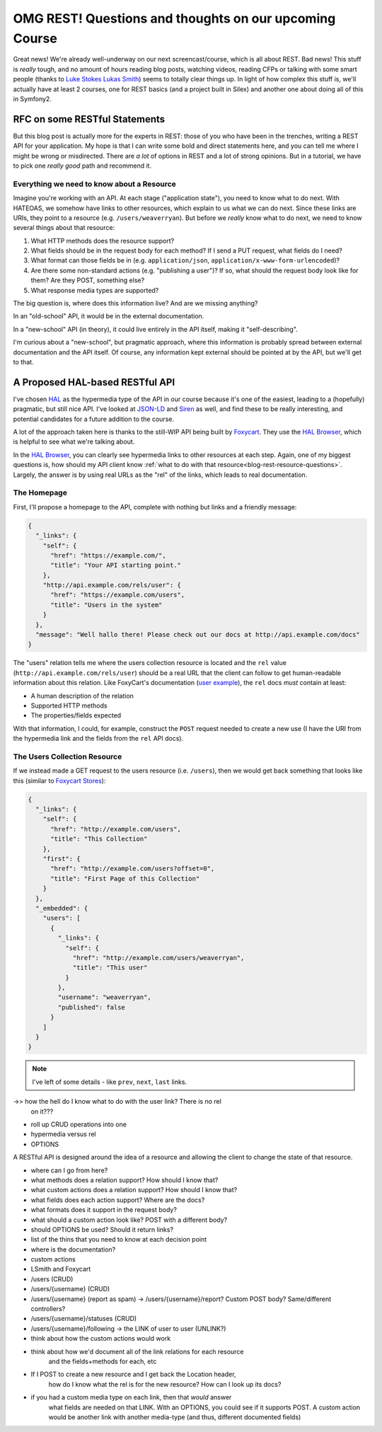 OMG REST! Questions and thoughts on our upcoming Course
=======================================================

Great news! We're already well-underway on our next screencast/course, which
is all about REST. Bad news! This stuff is *really* tough, and no amount
of hours reading blog posts, watching videos, reading CFPs or talking with
some smart people (thanks to `Luke Stokes`_ `Lukas Smith`_) seems to totally
clear things up. In light of how complex this stuff is, we'll actually have
at least 2 courses, one for REST basics (and a project built in Silex) and
another one about doing all of this in Symfony2.

RFC on some RESTful Statements
------------------------------

But this blog post is actually more for the experts in REST: those of you
who have been in the trenches, writing a REST API for your application. My
hope is that I can write some bold and direct statements here, and you can
tell me where I might be wrong or misdirected. There are *a lot* of options
in REST and a lot of strong opinions. But in a tutorial, we have to pick
one *really good* path and recommend it.

Everything we need to know about a Resource
~~~~~~~~~~~~~~~~~~~~~~~~~~~~~~~~~~~~~~~~~~~

Imagine you're working with an API. At each stage ("application state"),
you need to know what to do next. With HATEOAS, we somehow have links to
other resources, which explain to us what we can do next. Since these links
are URIs, they point to a resource (e.g. ``/users/weaverryan``). But before
we *really* know what to do next, we need to know several things about that
resource:

.. _blog-rest-resource-questions:

1) What HTTP methods does the resource support?

2) What fields should be in the request body for each method? If I send a
   PUT request, what fields do I need?

3) What format can those fields be in (e.g. ``application/json``, ``application/x-www-form-urlencoded``)?

4) Are there some non-standard actions (e.g. "publishing a user")? If so,
   what should the request body look like for them? Are they POST, something
   else?

5) What response media types are supported?

The big question is, where does this information live? And are we missing
anything?

In an "old-school" API, it would be in the external documentation. 

In a "new-school" API (in theory), it could live entirely in the API itself,
making it "self-describing".

I'm curious about a "new-school", but pragmatic approach, where this information
is probably spread between external documentation and the API itself. Of
course, any information kept external should be pointed at by the API, but
we'll get to that.

A Proposed HAL-based RESTful API
--------------------------------

I've chosen `HAL`_ as the hypermedia type of the API in our course because
it's one of the easiest, leading to a (hopefully) pragmatic, but still nice
API. I've looked at `JSON-LD`_ and `Siren`_ as well, and find these to be
really interesting, and potential candidates for a future addition to the
course.

A lot of the approach taken here is thanks to the still-WIP API being built
by `Foxycart`_. They use the `HAL Browser`_, which is helpful to see what
we're talking about.

In the `HAL Browser`_, you can clearly see hypermedia links to other resources
at each step. Again, one of my biggest questions is, how should my API client
know :ref:`what to do with that resource<blog-rest-resource-questions>`.
Largely, the answer is by using real URLs as the "rel" of the links, which
leads to real documentation.

The Homepage
~~~~~~~~~~~~

First, I'll propose a homepage to the API, complete with nothing but links
and a friendly message:

.. code-block:: json

    {
      "_links": {
        "self": {
          "href": "https://example.com/",
          "title": "Your API starting point."
        },
        "http://api.example.com/rels/user": {
          "href": "https://example.com/users",
          "title": "Users in the system"
        }
      },
      "message": "Well hallo there! Please check out our docs at http://api.example.com/docs"
    }

The "users" relation tells me where the users collection resource is located
and the ``rel`` value (``http://api.example.com/rels/user``) should be a real
URL that the client can follow to get human-readable information about this
relation. Like FoxyCart's documentation (`user example`_), the ``rel`` docs
*must* contain at least:

* A human description of the relation
* Supported HTTP methods
* The properties/fields expected

With that information, I could, for example, construct the ``POST`` request
needed to create a new use (I have the URI from the hypermedia link and the
fields from the ``rel`` API docs).


The Users Collection Resource
~~~~~~~~~~~~~~~~~~~~~~~~~~~~~

If we instead made a GET request to the users resource (i.e. ``/users``),
then we would get back something that looks like this (similar to `Foxycart Stores`_):

.. code-block:: json

    {
      "_links": {
        "self": {
          "href": "http://example.com/users",
          "title": "This Collection"
        },
        "first": {
          "href": "http://example.com/users?offset=0",
          "title": "First Page of this Collection"
        }
      },
      "_embedded": {
        "users": [
          {
            "_links": {
              "self": {
                "href": "http://example.com/users/weaverryan",
                "title": "This user"
              }
            },
            "username": "weaverryan",
            "published": false
          }
        ]
      }
    }

.. note::

    I've left of some details - like ``prev``, ``next``, ``last`` links.

->> how the hell do I know what to do with the user link? There is no rel
    on it???

- roll up CRUD operations into one
- hypermedia versus rel
- OPTIONS



A RESTful API is designed around the idea of a resource and allowing the
client to change the state of that resource.

- where can I go from here?
- what methods does a relation support? How should I know that?
- what custom actions does a relation support? How should I know that?
- what fields does each action support? Where are the docs?
- what formats does it support in the request body?
- what should a custom action look like? POST with a different body?
- should OPTIONS be used? Should it return links?

- list of the thins that you need to know at each decision point
- where is the documentation?
- custom actions
- LSmith and Foxycart



- /users (CRUD)
- /users/{username} (CRUD)
- /users/{username} (report as spam) -> /users/{username}/report? Custom POST body? Same/different controllers?
- /users/{username}/statuses (CRUD)
- /users/{username}/following -> the LINK of user to user (UNLINK?)

- think about how the custom actions would work
- think about how we'd document all of the link relations for each resource
    and the fields+methods for each, etc
- If I POST to create a new resource and I get back the Location header,
    how do I know what the rel is for the new resource? How can I look
    up its docs?
- if you had a custom media type on each link, then that *would* answer
    what fields are needed on that LINK. With an OPTIONS, you could see
    if it supports POST. A custom action would be another link with another
    media-type (and thus, different documented fields)

.. _`Luke Stokes`: https://github.com/lukestokes
.. _`Lukas Smith`: https://github.com/lsmith77
.. _`HAL`: http://stateless.co/hal_specification.html
.. _`JSON-LD`: http://json-ld.org/
.. _`Siren`: https://github.com/kevinswiber/siren
.. _`Foxycart`: http://wiki.foxycart.com/v/0.0.0/hypermedia_api
.. _`HAL Browser`: https://api-sandbox.foxycart.com/hal-browser/hal_browser.html#/
.. _`user example`: https://api.foxycart.com/rels/user
.. _`Foxycart stores`: https://api-sandbox.foxycart.com/hal-browser/hal_browser.html#https://api-sandbox.foxycart.com/users/2/stores